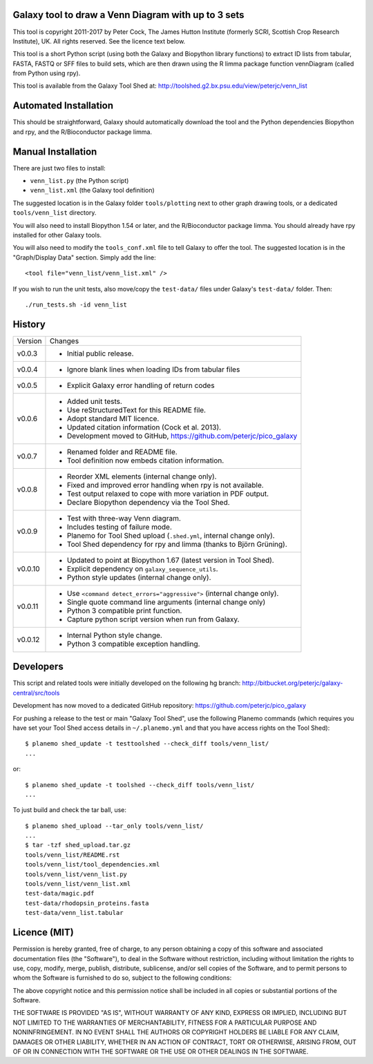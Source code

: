 Galaxy tool to draw a Venn Diagram with up to 3 sets
====================================================

This tool is copyright 2011-2017 by Peter Cock, The James Hutton Institute
(formerly SCRI, Scottish Crop Research Institute), UK. All rights reserved.
See the licence text below.

This tool is a short Python script (using both the Galaxy and Biopython library
functions) to extract ID lists from tabular, FASTA, FASTQ or SFF files to build
sets, which are then drawn using the R limma package function vennDiagram
(called from Python using rpy).

This tool is available from the Galaxy Tool Shed at:
http://toolshed.g2.bx.psu.edu/view/peterjc/venn_list


Automated Installation
======================

This should be straightforward, Galaxy should automatically download the tool
and the Python dependencies Biopython and rpy, and the R/Bioconductor package
limma.


Manual Installation
===================

There are just two files to install:

* ``venn_list.py`` (the Python script)
* ``venn_list.xml`` (the Galaxy tool definition)

The suggested location is in the Galaxy folder ``tools/plotting`` next to other
graph drawing tools, or a dedicated ``tools/venn_list`` directory.

You will also need to install Biopython 1.54 or later, and the R/Bioconductor
package limma. You should already have rpy installed for other Galaxy tools.

You will also need to modify the ``tools_conf.xml`` file to tell Galaxy to offer the
tool. The suggested location is in the "Graph/Display Data" section. Simply add
the line::

  <tool file="venn_list/venn_list.xml" />

If you wish to run the unit tests, also move/copy the ``test-data/`` files
under Galaxy's ``test-data/`` folder. Then::

    ./run_tests.sh -id venn_list


History
=======

======= ======================================================================
Version Changes
------- ----------------------------------------------------------------------
v0.0.3  - Initial public release.
v0.0.4  - Ignore blank lines when loading IDs from tabular files
v0.0.5  - Explicit Galaxy error handling of return codes
v0.0.6  - Added unit tests.
        - Use reStructuredText for this README file.
        - Adopt standard MIT licence.
        - Updated citation information (Cock et al. 2013).
        - Development moved to GitHub, https://github.com/peterjc/pico_galaxy
v0.0.7  - Renamed folder and README file.
        - Tool definition now embeds citation information.
v0.0.8  - Reorder XML elements (internal change only).
        - Fixed and improved error handling when rpy is not available.
        - Test output relaxed to cope with more variation in PDF output.
        - Declare Biopython dependency via the Tool Shed.
v0.0.9  - Test with three-way Venn diagram.
        - Includes testing of failure mode.
        - Planemo for Tool Shed upload (``.shed.yml``, internal change only).
        - Tool Shed dependency for rpy and limma (thanks to Björn Grüning).
v0.0.10 - Updated to point at Biopython 1.67 (latest version in Tool Shed).
        - Explicit dependency on ``galaxy_sequence_utils``.
        - Python style updates (internal change only).
v0.0.11 - Use ``<command detect_errors="aggressive">`` (internal change only).
        - Single quote command line arguments (internal change only)
        - Python 3 compatible print function.
        - Capture python script version when run from Galaxy.
v0.0.12 - Internal Python style change.
        - Python 3 compatible exception handling.
======= ======================================================================


Developers
==========

This script and related tools were initially developed on the following hg branch:
http://bitbucket.org/peterjc/galaxy-central/src/tools

Development has now moved to a dedicated GitHub repository:
https://github.com/peterjc/pico_galaxy

For pushing a release to the test or main "Galaxy Tool Shed", use the following
Planemo commands (which requires you have set your Tool Shed access details in
``~/.planemo.yml`` and that you have access rights on the Tool Shed)::

    $ planemo shed_update -t testtoolshed --check_diff tools/venn_list/
    ...

or::

    $ planemo shed_update -t toolshed --check_diff tools/venn_list/
    ...

To just build and check the tar ball, use::

    $ planemo shed_upload --tar_only tools/venn_list/
    ...
    $ tar -tzf shed_upload.tar.gz 
    tools/venn_list/README.rst
    tools/venn_list/tool_dependencies.xml
    tools/venn_list/venn_list.py
    tools/venn_list/venn_list.xml
    test-data/magic.pdf
    test-data/rhodopsin_proteins.fasta
    test-data/venn_list.tabular


Licence (MIT)
=============

Permission is hereby granted, free of charge, to any person obtaining a copy
of this software and associated documentation files (the "Software"), to deal
in the Software without restriction, including without limitation the rights
to use, copy, modify, merge, publish, distribute, sublicense, and/or sell
copies of the Software, and to permit persons to whom the Software is
furnished to do so, subject to the following conditions:

The above copyright notice and this permission notice shall be included in
all copies or substantial portions of the Software.

THE SOFTWARE IS PROVIDED "AS IS", WITHOUT WARRANTY OF ANY KIND, EXPRESS OR
IMPLIED, INCLUDING BUT NOT LIMITED TO THE WARRANTIES OF MERCHANTABILITY,
FITNESS FOR A PARTICULAR PURPOSE AND NONINFRINGEMENT. IN NO EVENT SHALL THE
AUTHORS OR COPYRIGHT HOLDERS BE LIABLE FOR ANY CLAIM, DAMAGES OR OTHER
LIABILITY, WHETHER IN AN ACTION OF CONTRACT, TORT OR OTHERWISE, ARISING FROM,
OUT OF OR IN CONNECTION WITH THE SOFTWARE OR THE USE OR OTHER DEALINGS IN
THE SOFTWARE.
